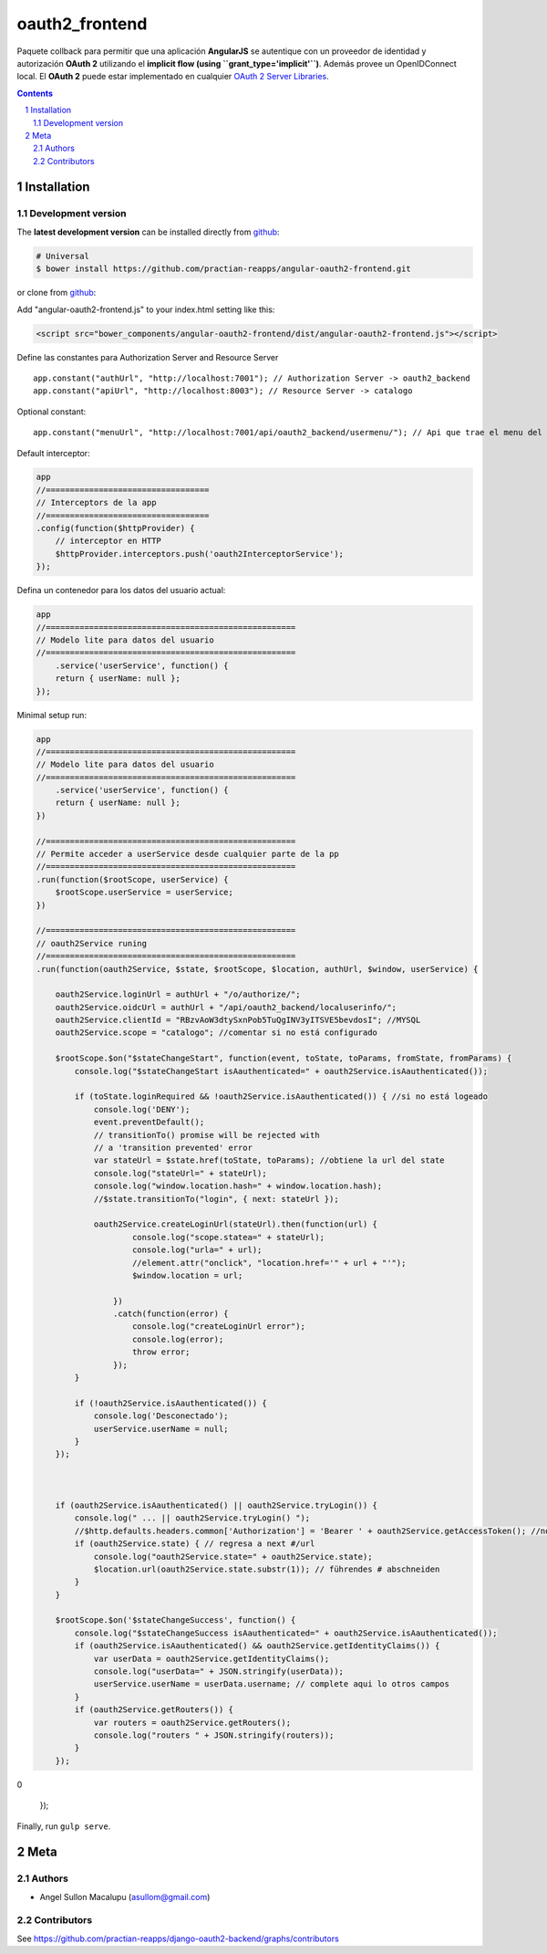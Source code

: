 ########################################
oauth2_frontend
########################################

.. class:: no-web

    Paquete collback para permitir que una aplicación **AngularJS** se autentique con un proveedor de identidad y autorización **OAuth 2** utilizando el **implicit flow (using ``grant_type='implicit'``)**. Además provee un OpenIDConnect local. El **OAuth 2** puede estar implementado en cualquier `OAuth 2 Server Libraries`_.


    .. image:: https://github.com/.. .png
        :alt: oauth2_frontend
        :width: 100%
        :align: center



.. contents::

.. section-numbering::

.. raw:: pdf

   PageBreak oneColumn


============
Installation
============

-------------------
Development version
-------------------


The **latest development version** can be installed directly from github_:

.. code-block:: bash
    
    # Universal
    $ bower install https://github.com/practian-reapps/angular-oauth2-frontend.git

or clone from github_:


Add "angular-oauth2-frontend.js" to your index.html setting like this:

.. code-block:: bash

    <script src="bower_components/angular-oauth2-frontend/dist/angular-oauth2-frontend.js"></script>


Define las constantes para Authorization Server and Resource Server  ::

    app.constant("authUrl", "http://localhost:7001"); // Authorization Server -> oauth2_backend
    app.constant("apiUrl", "http://localhost:8003"); // Resource Server -> catalogo

Optional constant::

    app.constant("menuUrl", "http://localhost:7001/api/oauth2_backend/usermenu/"); // Api que trae el menu del usuario

Default interceptor:

.. code-block:: bash

    app
    //==================================
    // Interceptors de la app
    //==================================
    .config(function($httpProvider) {
        // interceptor en HTTP
        $httpProvider.interceptors.push('oauth2InterceptorService');
    });

Defina un contenedor para los datos del usuario actual:

.. code-block:: bash


    app
    //====================================================
    // Modelo lite para datos del usuario
    //====================================================
        .service('userService', function() {
        return { userName: null };
    });


Minimal setup run:

.. code-block:: bash

    app
    //====================================================
    // Modelo lite para datos del usuario
    //====================================================
        .service('userService', function() {
        return { userName: null };
    })

    //====================================================
    // Permite acceder a userService desde cualquier parte de la pp
    //====================================================
    .run(function($rootScope, userService) {
        $rootScope.userService = userService;
    })

    //====================================================
    // oauth2Service runing
    //====================================================
    .run(function(oauth2Service, $state, $rootScope, $location, authUrl, $window, userService) {

        oauth2Service.loginUrl = authUrl + "/o/authorize/";
        oauth2Service.oidcUrl = authUrl + "/api/oauth2_backend/localuserinfo/";
        oauth2Service.clientId = "RBzvAoW3dtySxnPob5TuQgINV3yITSVE5bevdosI"; //MYSQL
        oauth2Service.scope = "catalogo"; //comentar si no está configurado

        $rootScope.$on("$stateChangeStart", function(event, toState, toParams, fromState, fromParams) {
            console.log("$stateChangeStart isAauthenticated=" + oauth2Service.isAauthenticated());

            if (toState.loginRequired && !oauth2Service.isAauthenticated()) { //si no está logeado
                console.log('DENY');
                event.preventDefault();
                // transitionTo() promise will be rejected with 
                // a 'transition prevented' error
                var stateUrl = $state.href(toState, toParams); //obtiene la url del state
                console.log("stateUrl=" + stateUrl);
                console.log("window.location.hash=" + window.location.hash);
                //$state.transitionTo("login", { next: stateUrl });

                oauth2Service.createLoginUrl(stateUrl).then(function(url) {
                        console.log("scope.statea=" + stateUrl);
                        console.log("urla=" + url);
                        //element.attr("onclick", "location.href='" + url + "'");
                        $window.location = url;

                    })
                    .catch(function(error) {
                        console.log("createLoginUrl error");
                        console.log(error);
                        throw error;
                    });
            }

            if (!oauth2Service.isAauthenticated()) {
                console.log('Desconectado');
                userService.userName = null;
            }
        });



        if (oauth2Service.isAauthenticated() || oauth2Service.tryLogin()) {
            console.log(" ... || oauth2Service.tryLogin() ");
            //$http.defaults.headers.common['Authorization'] = 'Bearer ' + oauth2Service.getAccessToken(); //no usar, no fresca al salir de la sesion
            if (oauth2Service.state) { // regresa a next #/url
                console.log("oauth2Service.state=" + oauth2Service.state);
                $location.url(oauth2Service.state.substr(1)); // führendes # abschneiden
            }
        }

        $rootScope.$on('$stateChangeSuccess', function() {
            console.log("$stateChangeSuccess isAauthenticated=" + oauth2Service.isAauthenticated());
            if (oauth2Service.isAauthenticated() && oauth2Service.getIdentityClaims()) {
                var userData = oauth2Service.getIdentityClaims();
                console.log("userData=" + JSON.stringify(userData));
                userService.userName = userData.username; // complete aqui lo otros campos
            }
            if (oauth2Service.getRouters()) {
                var routers = oauth2Service.getRouters();
                console.log("routers " + JSON.stringify(routers));
            }
        });
0

    });


Finally, run ``gulp serve``.




====
Meta
====

-------
Authors
-------

- Angel Sullon Macalupu (asullom@gmail.com)



-------
Contributors
-------

See https://github.com/practian-reapps/django-oauth2-backend/graphs/contributors

.. _github: https://github.com/practian-reapps/angular-oauth2-frontend
.. _Django: https://www.djangoproject.com
.. _Django REST Framework: http://www.django-rest-framework.org
.. _Django OAuth Toolkit: https://django-oauth-toolkit.readthedocs.io
.. _oauth2_backend: https://github.com/practian-reapps/django-oauth2-backend
.. _Authorization server: https://github.com/practian-ioteca-project/oauth2_backend_service
.. _OAuth 2 Server Libraries: https://oauth.net/code







